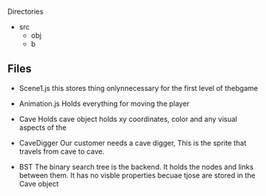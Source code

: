Directories
+ src 
   + obj
   + b


** Files
  * Scene1.js
     this stores thing onlynnecessary for the first level of thebgame
  * Animation.js
     Holds everything for moving the player


  * Cave
     Holds cave object holds xy coordinates, color and any visual aspects of the 
  * CaveDigger
     Our customer needs a cave digger,  This is the sprite that travels from cave to cave.
  * BST
     The binary search tree is the backend. It holds the nodes and links between them.
     It has no visble properties becuae tjose are stored in the Cave object
